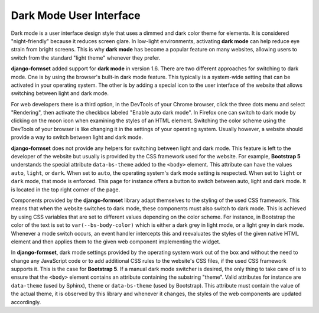 .. _dark-mode:

========================
Dark Mode User Interface
========================

.. versionadded:: 1.6

Dark mode is a user interface design style that uses a dimmed and dark color theme for elements. It
is considered "night-friendly" because it reduces screen glare. In low-light environments,
activating **dark mode** can help reduce eye strain from bright screens. This is why **dark mode**
has become a popular feature on many websites, allowing users to switch from the standard "light
theme" whenever they prefer.

**django-formset** added support for **dark mode** in version 1.6. There are two different
approaches for switching to dark mode. One is by using the browser's built-in dark mode feature.
This typically is a system-wide setting that can be activated in your operating system. The other
is by adding a special icon to the user interface of the website that allows switching between light
and dark mode.

For web developers there is a third option, in the DevTools of your Chrome browser, click the three
dots menu and select "Rendering", then activate the checkbox labeled "Enable auto dark mode". In
Firefox one can switch to dark mode by clicking on the moon icon when examining the styles of an
HTML element. Switching the color scheme using the DevTools of your browser is like changing it in
the settings of your operating system. Usually however, a website should provide a way to switch
between light and dark mode.

**django-formset** does not provide any helpers for switching between light and dark mode. This
feature is left to the developer of the website but usually is provided by the CSS framework used
for the website. For example, **Bootstrap 5** understands the special attribute ``data-bs-theme``
added to the ``<body>`` element. This attribute can have the values ``auto``, ``light``, or
``dark``. When set to ``auto``, the operating system's dark mode setting is respected. When set to
``light`` or ``dark`` mode, that mode is enforced. This page for instance offers a button to switch
between auto, light and dark mode. It is located in the top right corner of the page.

Components provided by the **django-formset** library adapt themselves to the styling of the used
CSS framework. This means that when the website switches to dark mode, these components must also
switch to dark mode. This is achieved by using CSS variables that are set to different values
depending on the color scheme. For instance, in Bootstrap the color of the text is set to
``var(--bs-body-color)`` which is either a dark grey in light mode, or a light grey in dark mode.
Whenever a mode switch occurs, an event handler intercepts this and reevaluates the styles of the
given native HTML element and then applies them to the given web component implementing the widget.

In **django-formset**, dark mode settings provided by the operating system work out of the box and
without the need to change any JavaScript code or to add additional CSS rules to the website's CSS
files, if the used CSS framework supports it. This is the case for **Bootstrap 5**. If a manual
dark mode switcher is desired, the only thing to take care of is to ensure that the ``<body>``
element contains an attribute containing the substring "theme". Valid attributes for instance are
``data-theme`` (used by Sphinx), ``theme`` or ``data-bs-theme`` (used by Bootstrap). This attribute
must contain the value of the actual theme, it is observed by this library and whenever it changes,
the styles of the web components are updated accordingly.
